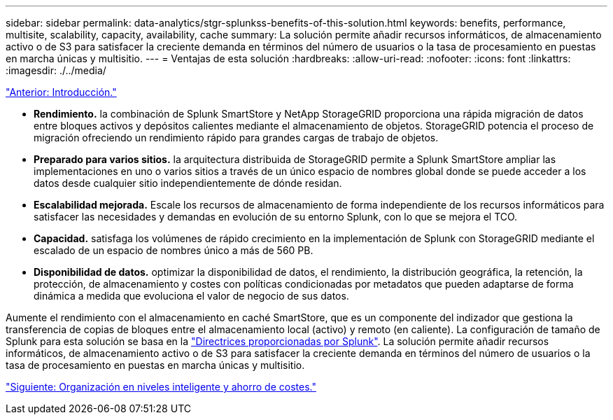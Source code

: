 ---
sidebar: sidebar 
permalink: data-analytics/stgr-splunkss-benefits-of-this-solution.html 
keywords: benefits, performance, multisite, scalability, capacity, availability, cache 
summary: La solución permite añadir recursos informáticos, de almacenamiento activo o de S3 para satisfacer la creciente demanda en términos del número de usuarios o la tasa de procesamiento en puestas en marcha únicas y multisitio. 
---
= Ventajas de esta solución
:hardbreaks:
:allow-uri-read: 
:nofooter: 
:icons: font
:linkattrs: 
:imagesdir: ./../media/


link:stgr-splunkss-introduction.html["Anterior: Introducción."]

[role="lead"]
* *Rendimiento.* la combinación de Splunk SmartStore y NetApp StorageGRID proporciona una rápida migración de datos entre bloques activos y depósitos calientes mediante el almacenamiento de objetos. StorageGRID potencia el proceso de migración ofreciendo un rendimiento rápido para grandes cargas de trabajo de objetos.
* *Preparado para varios sitios.* la arquitectura distribuida de StorageGRID permite a Splunk SmartStore ampliar las implementaciones en uno o varios sitios a través de un único espacio de nombres global donde se puede acceder a los datos desde cualquier sitio independientemente de dónde residan.
* *Escalabilidad mejorada.* Escale los recursos de almacenamiento de forma independiente de los recursos informáticos para satisfacer las necesidades y demandas en evolución de su entorno Splunk, con lo que se mejora el TCO.
* *Capacidad.* satisfaga los volúmenes de rápido crecimiento en la implementación de Splunk con StorageGRID mediante el escalado de un espacio de nombres único a más de 560 PB.
* *Disponibilidad de datos.* optimizar la disponibilidad de datos, el rendimiento, la distribución geográfica, la retención, la protección, de almacenamiento y costes con políticas condicionadas por metadatos que pueden adaptarse de forma dinámica a medida que evoluciona el valor de negocio de sus datos.


Aumente el rendimiento con el almacenamiento en caché SmartStore, que es un componente del indizador que gestiona la transferencia de copias de bloques entre el almacenamiento local (activo) y remoto (en caliente). La configuración de tamaño de Splunk para esta solución se basa en la https://docs.splunk.com/Documentation/Splunk/8.0.5/Capacity/Summaryofperformancerecommendations["Directrices proporcionadas por Splunk"^]. La solución permite añadir recursos informáticos, de almacenamiento activo o de S3 para satisfacer la creciente demanda en términos del número de usuarios o la tasa de procesamiento en puestas en marcha únicas y multisitio.

link:stgr-splunkss-intelligent-tiering-and-cost-savings.html["Siguiente: Organización en niveles inteligente y ahorro de costes."]
